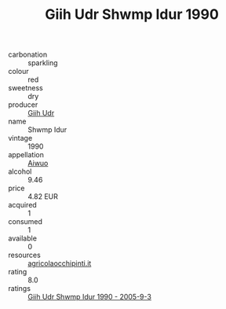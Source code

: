 :PROPERTIES:
:ID:                     470d1cbc-0af6-49ce-950a-e13256a66b51
:END:
#+TITLE: Giih Udr Shwmp Idur 1990

- carbonation :: sparkling
- colour :: red
- sweetness :: dry
- producer :: [[id:38c8ce93-379c-4645-b249-23775ff51477][Giih Udr]]
- name :: Shwmp Idur
- vintage :: 1990
- appellation :: [[id:47e01a18-0eb9-49d9-b003-b99e7e92b783][Aiwuo]]
- alcohol :: 9.46
- price :: 4.82 EUR
- acquired :: 1
- consumed :: 1
- available :: 0
- resources :: [[http://www.agricolaocchipinti.it/it/vinicontrada][agricolaocchipinti.it]]
- rating :: 8.0
- ratings :: [[id:c728480f-d0f8-4c43-a8e2-dcfd03bb2656][Giih Udr Shwmp Idur 1990 - 2005-9-3]]


